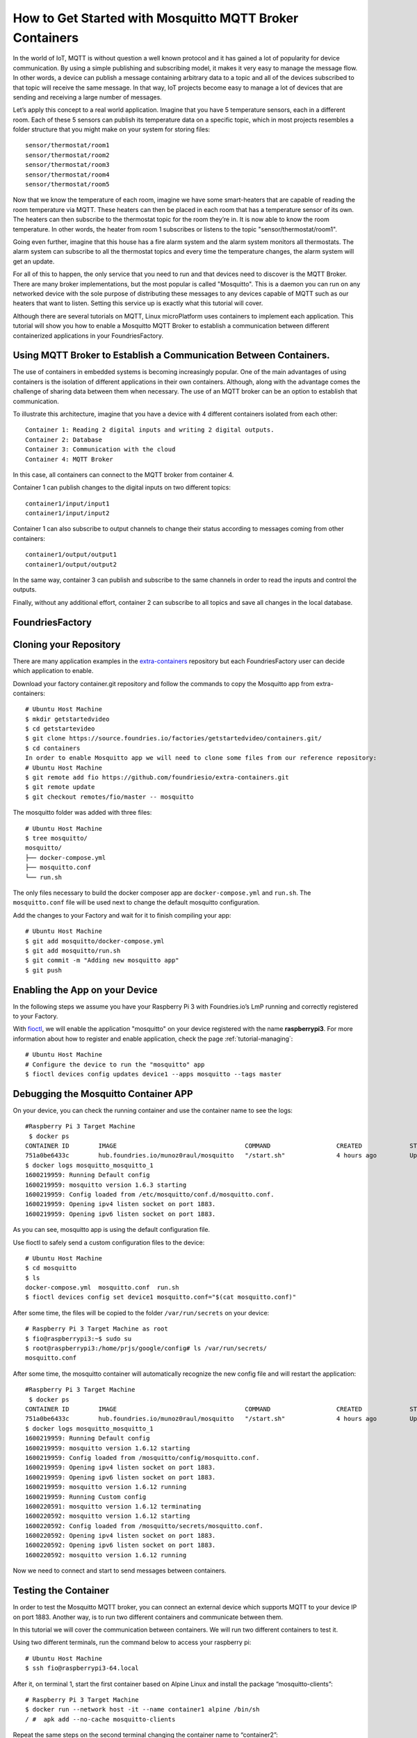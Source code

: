 .. _ref-mosquitto:

How to Get Started with Mosquitto MQTT Broker Containers
========================================================

In the world of IoT, MQTT is without question a well known protocol and it has gained a lot of popularity for device communication. By using a simple publishing and subscribing model, it makes it very easy to manage the message flow.
In other words, a device can publish a message containing arbitrary data to a topic and all of the devices subscribed to that topic will receive the same message.
In that way, IoT projects become easy to manage a lot of devices that are sending and receiving a large number of messages.

Let’s apply this concept to a real world application. Imagine that you have 5 temperature sensors, each in a different room. Each of these 5 sensors can publish its temperature data on a specific topic, which in most projects resembles a folder structure that you might make on your system for storing files::

 sensor/thermostat/room1
 sensor/thermostat/room2
 sensor/thermostat/room3
 sensor/thermostat/room4
 sensor/thermostat/room5

Now that we know the temperature of each room, imagine we have some smart-heaters that are capable of reading the room temperature via MQTT. These heaters can then be placed in each room that has a temperature sensor of its own. The heaters can then subscribe to the thermostat topic for the room they’re in. It is now able to know the room temperature. In other words, the heater from room 1 subscribes or listens to the topic "sensor/thermostat/room1".

Going even further, imagine that this house has a fire alarm system and the alarm system monitors all thermostats. The alarm system can subscribe to all the thermostat topics and every time the temperature changes, the alarm system will get an update.

For all of this to happen, the only service that you need to run and that devices need to discover is the MQTT Broker. There are many broker implementations, but the most popular is called "Mosquitto". This is a daemon you can run on any networked device with the sole purpose of distributing these messages to any devices capable of MQTT such as our heaters that want to listen. Setting this service up is exactly what this tutorial will cover.

Although there are several tutorials on MQTT, Linux microPlatform uses containers to implement each application. This tutorial will show you how to enable a Mosquitto MQTT Broker to establish a communication between different containerized applications in your FoundriesFactory.


Using MQTT Broker to Establish a Communication Between Containers.
------------------------------------------------------------------

The use of containers in embedded systems is becoming increasingly popular. One of the main advantages of using containers is the isolation of different applications in their own containers. Although, along with the advantage comes the challenge of sharing data between them when necessary. The use of an MQTT broker can be an option to establish that communication.

To illustrate this architecture, imagine that you have a device with 4 different containers isolated from each other::

 Container 1: Reading 2 digital inputs and writing 2 digital outputs.
 Container 2: Database
 Container 3: Communication with the cloud
 Container 4: MQTT Broker

In this case, all containers can connect to the MQTT broker from container 4.

Container 1 can publish changes to the digital inputs on two different topics::

 container1/input/input1
 container1/input/input2

Container 1 can also subscribe to output channels to change their status according to messages coming from other containers::

 container1/output/output1
 container1/output/output2

In the same way, container 3 can publish and subscribe to the same channels in order to read the inputs and control the outputs.

Finally, without any additional effort, container 2 can subscribe to all topics and save all changes in the local database.

FoundriesFactory
----------------

Cloning your Repository
-----------------------

There are many application examples in the `extra-containers`_ repository but each FoundriesFactory user can decide which application to enable.

Download your factory container.git repository and follow the commands to copy the Mosquitto app from extra-containers::

 # Ubuntu Host Machine
 $ mkdir getstartedvideo
 $ cd getstartevideo
 $ git clone https://source.foundries.io/factories/getstartedvideo/containers.git/
 $ cd containers
 In order to enable Mosquitto app we will need to clone some files from our reference repository:
 # Ubuntu Host Machine
 $ git remote add fio https://github.com/foundriesio/extra-containers.git
 $ git remote update
 $ git checkout remotes/fio/master -- mosquitto

The mosquitto folder was added with three files::

 # Ubuntu Host Machine
 $ tree mosquitto/
 mosquitto/
 ├── docker-compose.yml
 ├── mosquitto.conf
 └── run.sh

The only files necessary to build the docker composer app are ``docker-compose.yml`` and ``run.sh``. The ``mosquitto.conf`` file will be used next to change the default mosquitto configuration.

Add the changes to your Factory and wait for it to finish compiling your app::

 # Ubuntu Host Machine
 $ git add mosquitto/docker-compose.yml
 $ git add mosquitto/run.sh
 $ git commit -m "Adding new mosquitto app"
 $ git push

Enabling the App on your Device
-------------------------------

In the following steps we assume you have your Raspberry Pi 3 with Foundries.io’s LmP running and correctly registered to your Factory.

With `fioctl`_, we will enable the application "mosquitto" on your device registered with the name **raspberrypi3**. For more information about how to register and enable application, check the page :ref:`tutorial-managing`::

 # Ubuntu Host Machine
 # Configure the device to run the "mosquitto" app
 $ fioctl devices config updates device1 --apps mosquitto --tags master

Debugging the Mosquitto Container APP
--------------------------------------

On your device, you can check the running container and use the container name to see the logs::

 #Raspberry Pi 3 Target Machine
  $ docker ps
 CONTAINER ID        IMAGE                                   COMMAND                  CREATED             STATUS                   PORTS                    NAMES
 751a0be6433c        hub.foundries.io/munoz0raul/mosquitto   "/start.sh"              4 hours ago         Up 4 hours               0.0.0.0:1883->1883/tcp   mosquitto_mosquitto_1
 $ docker logs mosquitto_mosquitto_1
 1600219959: Running Default config
 1600219959: mosquitto version 1.6.3 starting
 1600219959: Config loaded from /etc/mosquitto/conf.d/mosquitto.conf.
 1600219959: Opening ipv4 listen socket on port 1883.
 1600219959: Opening ipv6 listen socket on port 1883.

As you can see, mosquitto app is using the default configuration file.

Use fioctl to safely send a custom configuration files to the device::

 # Ubuntu Host Machine
 $ cd mosquitto
 $ ls
 docker-compose.yml  mosquitto.conf  run.sh
 $ fioctl devices config set device1 mosquitto.conf="$(cat mosquitto.conf)"

After some time, the files will be copied to the folder ``/var/run/secrets`` on your device::

 # Raspberry Pi 3 Target Machine as root
 $ fio@raspberrypi3:~$ sudo su
 $ root@raspberrypi3:/home/prjs/google/config# ls /var/run/secrets/
 mosquitto.conf

After some time, the mosquitto container will automatically recognize the new config file and will restart the application::

 #Raspberry Pi 3 Target Machine
  $ docker ps
 CONTAINER ID        IMAGE                                   COMMAND                  CREATED             STATUS                   PORTS                    NAMES
 751a0be6433c        hub.foundries.io/munoz0raul/mosquitto   "/start.sh"              4 hours ago         Up 4 hours               0.0.0.0:1883->1883/tcp   mosquitto_mosquitto_1
 $ docker logs mosquitto_mosquitto_1
 1600219959: Running Default config
 1600219959: mosquitto version 1.6.12 starting
 1600219959: Config loaded from /mosquitto/config/mosquitto.conf.
 1600219959: Opening ipv4 listen socket on port 1883.
 1600219959: Opening ipv6 listen socket on port 1883.
 1600219959: mosquitto version 1.6.12 running
 1600219959: Running Custom config
 1600220591: mosquitto version 1.6.12 terminating
 1600220592: mosquitto version 1.6.12 starting
 1600220592: Config loaded from /mosquitto/secrets/mosquitto.conf.
 1600220592: Opening ipv4 listen socket on port 1883.
 1600220592: Opening ipv6 listen socket on port 1883.
 1600220592: mosquitto version 1.6.12 running

Now we need to connect and start to send messages between containers.

Testing the Container
---------------------

In order to test the Mosquitto MQTT broker, you can connect an external device which supports MQTT to your device IP on port 1883. Another way, is to run two different containers and communicate between them.

In this tutorial we will cover the communication between containers. We will run two different containers to test it.

Using two different terminals, run the command below to access your raspberry pi::

 # Ubuntu Host Machine
 $ ssh fio@raspberrypi3-64.local

After it, on terminal 1, start the first container based on Alpine Linux and install the package “mosquitto-clients”::

 # Raspberry Pi 3 Target Machine
 $ docker run --network host -it --name container1 alpine /bin/sh
 / #  apk add --no-cache mosquitto-clients

Repeat the same steps on the second terminal changing the container name to “container2”::

 # Raspberry Pi 3 Target Machine
 $ docker run --network host -it --name container2 alpine /bin/sh
 / #  apk add --no-cache mosquitto-clients


.. figure:: /_static/tutorials/mosquitto/terminal1.png
   :alt: Alpine Container
   :align: center
   :width: 12in

   Alpine Container

On Container 1, subscribe to the topic “container/message” and wait until we send message from Container 2::

 / #  mosquitto_sub -h localhost -t "container/message"

On Container 2, publish the message “temp: XX” to the topic “container/message”::

 mosquitto_pub -h localhost -t "container/message" -m "temp: 30"
 mosquitto_pub -h localhost -t "container/message" -m "temp: 32"
 mosquitto_pub -h localhost -t "container/message" -m "temp: 34"No Terminal 2, publique uma mensagem no mesmo tópico:
 mosquitto_pub -h localhost -t "container/message" -m "temp: 30"
 mosquitto_pub -h localhost -t "container/message" -m "temp: 32"
 mosquitto_pub -h localhost -t "container/message" -m "temp: 34"

As you can see, Container 1 will receive all messages from Container 2::

 / #  mosquitto_sub -h localhost -t "container/message"
 temp: 30
 temp: 32
 temp: 34


.. figure:: /_static/tutorials/mosquitto/terminal2.png
   :alt: Communication
   :align: center
   :width: 12in

   Communication

It is also possible to connect external devices. As an example, I connected my MQTT light controller and by turning on and off my lights I can see the status changes::

 / # mosquitto_sub -h localhost -t "stat/ch4/+"
 {"POWER1":"OFF"}
 OFF
 {"POWER2":"OFF"}
 OFF
 {"POWER3":"OFF"}
 OFF
 {"POWER4":"OFF"}
 OFF
 {"POWER3":"ON"}
 ON
 {"POWER4":"ON"}
 ON
 {"POWER2":"ON"}
 ON
 {"POWER1":"ON"}
 ON

.. figure:: /_static/tutorials/mosquitto/terminal3.png
   :alt: External Device
   :align: center
   :width: 4in

   External Device

The Mosquitto broker could be used not just to communicate between different containers but it can also be used by external devices such as the smart-heaters mentioned earlier in the tutorial. Everything depends on how you structure your topics and who publishes/subscribes to each topic.

.. _extra-containers:
   https://github.com/foundriesio/extra-containers

.. _fioctl:
   https://github.com/foundriesio/fioctl



